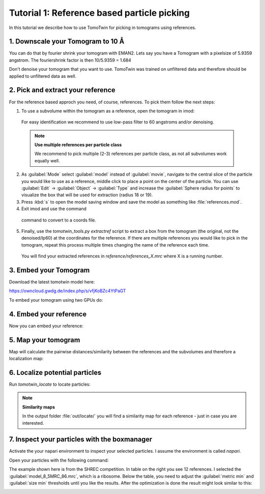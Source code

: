 Tutorial 1: Reference based particle picking
============================================

In this tutorial we describe how to use TomoTwin for picking in tomograms using references.

1. Downscale your Tomogram to 10 Å
^^^^^^^^^^^^^^^^^^^^^^^^^^^^^^^^^^^

You can do that by fourier shrink your tomogram with EMAN2. Lets say you have a Tomogram with a pixelsize of 5.9359 angstrom. The fouriershrink factor is then 10/5.9359 = 1.684

.. prompt:: bash $

    e2proc3d.py --apix=5.9359 --fouriershrink=1.684 your_tomo.mrc your_tomo_a10.mrc

Don't denoise your tomogram that you want to use. TomoTwin was trained on unfiltered data and therefore should be applied to unfiltered data as well.


2. Pick and extract your reference
^^^^^^^^^^^^^^^^^^^^^^^^^^^^^^^^^^^

For the reference based approch you need, of course, references. To pick them follow the next steps:

1. To use a subvolume within the tomogram as a reference, open the tomogram in imod:

 .. prompt:: bash $

    imod tomo/your_tomo_a10.mrc

 For easy identification we recommend to use low-pass filter to 60 angstroms and/or denoising.


 .. note::

    **Use multiple references per particle class**

    We recommend to pick multiple (2-3) references per particle class, as not all subvolumes work equally well.


2. As :guilabel:`Mode` select :guilabel:`model` instead of :guilabel:`movie`, navigate to the central slice of the particle you would like to use as a reference, middle click to place a point on the center of the particle. You can use :guilabel:`Edit` -> :guilabel:`Object` -> :guilabel:`Type` and increase the :guilabel:`Sphere radius for points` to visualize the box that will be used for extraction (radius 18 or 19).


3. Press :kbd:`s` to open the model saving window and save the model as something like :file:`references.mod`.


4. Exit imod and use the command

 .. prompt:: bash $

    model2point -inp references.mod -ou references.coords

 command to convert to a coords file.

5. Finally, use the `tomotwin_tools.py extractref` script to extract a box from the tomogram (the original, not the denoised/lp60) at the coordinates for the reference. If there are multiple references you would like to pick in the tomogram, repeat this process multiple times changing the name of the reference each time.

 .. prompt:: bash $

    tomotwin_tools.py extractref --tomo tomo/your_tomo_a10.mrc --coords path/to/references.coords --out reference/ --filename references

 You will find your extracted references in `reference/references_X.mrc` where X is a running number.

3. Embed your Tomogram
^^^^^^^^^^^^^^^^^^^^^^

Download the latest tomotwin model here:

https://owncloud.gwdg.de/index.php/s/vfjKoBZc4YtPaGT

To embed your tomogram using two GPUs do:

.. prompt:: bash $

    CUDA_VISIBLE_DEVICES=0,1 tomotwin_embed.py tomogram -m tomotwin_model_p120_052022.pth -v your_tomo_a10.mrc -b 256 -o out/embed/ -w 37 -s 2

4. Embed your reference
^^^^^^^^^^^^^^^^^^^^^^^

Now you can embed your reference:

.. prompt:: bash $

    CUDA_VISIBLE_DEVICES=0,1 tomotwin_embed.py subvolumes -m tomotwin_model_p120_052022.pth -v reference/*.mrc -b 12 -o out/embed/reference/


5. Map your tomogram
^^^^^^^^^^^^^^^^^^^^

Map will calculate the pairwise distances/similarity between the references and the subvolumes and therefore a localization map:

.. prompt:: bash $

    tomotwin_map.py distance -r out/embed/reference/embeddings.temb -v out/embed/tomo/d01t04_embeddings.temb -o out/classify/tomo_apof/

6. Localize potential particles
^^^^^^^^^^^^^^^^^^^^^^^^^^^^^^^

Run `tomotwin_locate` to locate particles:

.. prompt:: bash $

    tomotwin_locate.py findmax -p out/classify/tomo_apof/map.tmap -o out/locate/

.. note::

    **Similarity maps**

    In the output folder :file:`out/locate/` you will find a similarity map for each reference - just in case you are interested.

7. Inspect your particles with the boxmanager
^^^^^^^^^^^^^^^^^^^^^^^^^^^^^^^^^^^^^^^^^^^^^

Activate the your napari environment to inspect your selected particles. I assume the environment is called `napari`.

.. prompt:: bash $

    conda activate napari

Open your particles with the following command:

.. prompt:: bash $

    napari tomo/your_tomo_a10.mrc out/locate/located.tloc -w napari-boxmanager

.. image:: ../img/tutorial_1/start.png
   :width: 650

The example shown here is from the SHREC competition. In table on the right you see 12 references. I selected the :guilabel:`model_8_5MRC_86.mrc`, which is a ribosome.
Below the table, you need to adjust the :guilabel:`metric min` and :guilabel:`size min` thresholds until you like the results. After the optimization is done the result might look similar to this:

.. image:: ../img/tutorial_1/after_optim.png
   :width: 650




